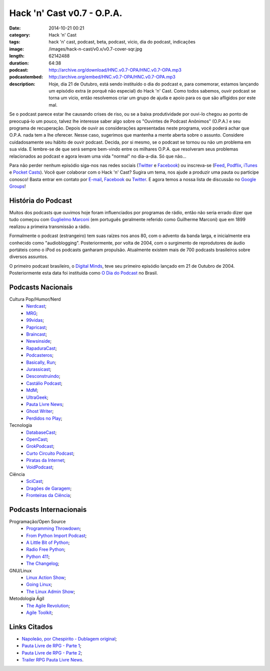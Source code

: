 Hack 'n' Cast v0.7 - O.P.A.
###########################
:date: 2014-10-21 00:21
:category: Hack 'n' Cast
:tags: hack 'n' cast, podcast, beta, podcast, vicio, dia do podcast, indicações
:image: /images/hack-n-cast/v0.x/v0.7-cover-sqr.jpg
:length: 62142488
:duration: 64:38
:podcast: http://archive.org/download/HNC.v0.7-OPA/HNC.v0.7-OPA.mp3
:podcastembed: http://archive.org/embed/HNC.v0.7-OPA/HNC.v0.7-OPA.mp3
:description: Hoje, dia 21 de Outubro, está sendo instituído o dia do podcast e, para comemorar, estamos lançando um episódio extra (e porquê não especial) do Hack 'n' Cast. Como todos sabemos, ouvir podcast se torna um vício, então resolvemos criar um grupo de ajuda e apoio para os que são afligidos por este mal.

Se o podcast parece estar lhe causando crises de riso, ou se a baixa produtividade por ouvi-lo chegou ao ponto de preocupá-lo um pouco, talvez lhe interesse saber algo sobre os "Ouvintes de Podcast Anônimos" (O.P.A.) e seu programa de recuperação. Depois de ouvir as considerações apresentadas neste programa, você poderá achar que O.P.A. nada tem a lhe oferecer. Nesse caso, sugerimos que mantenha a mente aberta sobre o assunto. Considere cuidadosamente seu hábito de ouvir podcast. Decida, por si mesmo, se o podcast se tornou ou não um problema em sua vida. E lembre-se de que será sempre bem-vindo entre os milhares O.P.A. que resolveram seus problemas relacionados ao podcast e agora levam uma vida "normal" no dia-a-dia. Só que não...

.. image:: {filename}/images/hack-n-cast/v0.x/v0.7-cover-wide.jpg
        :target: {filename}/images/hack-n-cast/v0.x/v0.7-cover-wide.jpg
        :alt: Hack 'n' Cast v0.7 - O.P.A.
        :align: center

Para não perder nenhum episódio siga-nos nas redes sociais (`Twitter`_ e `Facebook`_) ou inscreva-se (`Feed`_, `Podflix`_, `iTunes`_ e `Pocket Casts`_). Você quer colaborar com o Hack 'n' Cast? Sugira um tema, nos ajude a produzir uma pauta ou participe conosco! Basta entrar em contato por `E-mail`_, `Facebook`_ ou `Twitter`_. E agora temos a nossa lista de discussão no `Google Groups`_!

.. more

.. podcast:: HNC.v0.7-OPA
        :rss: http://feeds.feedburner.com/hack-n-cast
        :itunes: https://itunes.apple.com/br/podcast/hack-n-cast/id884916846

História do Podcast
-------------------

Muitos dos podcasts que ouvimos hoje foram influenciados por programas de rádio, então não seria errado dizer que tudo começou com `Guglielmo Marconi`_ (em português geralmente referido como Guilherme Marconi) que em 1899 realizou a primeira transmissão a rádio.

Formalmente o podcast (estrangeiro) tem suas raízes nos anos 80, com o advento da banda larga, e inicialmente era conhecido como "audioblogging". Posteriormente, por volta de 2004, com o surgimento de reprodutores de áudio portáteis como o iPod os podcasts ganharam propulsão. Atualmente existem mais de 700 podcasts brasileiros sobre diversos assuntos.

O primeiro podcast brasileiro, o `Digital Minds`_, teve seu primeiro episódio lançado em 21 de Outubro de 2004. Posteriormente esta data foi instituída como `O Dia do Podcast`_ no Brasil.

Podcasts Nacionais
------------------

Cultura Pop/Humor/Nerd
        - `Nerdcast`_;
        - `MRG`_;
        - `99vidas`_;
        - `Papricast`_;
        - `Braincast`_;
        - `Newsinside`_;
        - `RapaduraCast`_;
        - `Podcasteros`_;
        - `Basically, Run`_;
        - `Jurassicast`_;
        - `Desconstruindo`_;
        - `Castálio Podcast`_;
        - `MdM`_;
        - `UltraGeek`_;
        - `Pauta Livre News`_;
        - `Ghost Writer`_;
        - `Perdidos no Play`_;

Tecnologia 
        - `DatabaseCast`_;
        - `OpenCast`_;
        - `GrokPodcast`_;
        - `Curto Circuito Podcast`_;
        - `Piratas da Internet`_;
        - `VoidPodcast`_;

Ciência
        - `SciCast`_;
        - `Dragões de Garagem`_;
        - `Fronteiras da Ciência`_;

Podcasts Internacionais
-----------------------

Programação/Open Source
        - `Programming Throwdown`_;
        - `From Python Import Podcast`_;
        - `A Little Bit of Python`_;
        - `Radio Free Python`_;
        - `Python 411`_;
        - `The Changelog`_;

GNU/Linux
        - `Linux Action Show`_;
        - `Going Linux`_;
        - `The Linux Admin Show`_;

Metodologia Ágil
        - `The Agile Revolution`_;
        - `Agile Toolkit`_;



Links Citados
-------------

- `Napoleão, por Chespirito - Dublagem original`_;
- `Pauta Livre de RPG - Parte 1`_;
- `Pauta Livre de RPG - Parte 2`_;
- `Trailer RPG Pauta Livre News`_.


.. Social
.. _E-mail: mailto: hackncast@gmail.com
.. _Twitter: http://twitter.com/hackncast
.. _Facebook: http://facebook.com/hackncast
.. _Feed: http://feeds.feedburner.com/hack-n-cast
.. _Podflix: http://podflix.com.br/hackncast/
.. _iTunes: https://itunes.apple.com/br/podcast/hack-n-cast/id884916846?l=en
.. _Pocket Casts: http://pcasts.in/hackncast
.. _Google Groups: https://groups.google.com/forum/?hl=pt-BR#!forum/hackncast

.. Links diversos
.. _Guglielmo Marconi: http://pt.wikipedia.org/wiki/Guglielmo_Marconi
.. _Digital Minds: http://www.digitalminds.com.br/blog/
.. _O Dia do Podcast: http://diadopodcast.com.br/
.. _Napoleão, por Chespirito - Dublagem original: https://www.youtube.com/watch?v=F_lwdoW7wEs
.. _Pauta Livre de RPG - Parte 1: http://www.pautalivrenews.com/podcast/pauta-livre-news-33-aventuras-em-rodland-parte-1/
.. _Pauta Livre de RPG - Parte 2: http://www.pautalivrenews.com/podcast/pauta-livre-news-42-aventuras-em-rodland-o-grande-final/
.. _Trailer RPG Pauta Livre News: https://www.youtube.com/watch?v=1Ez66rpEy5k


.. Podcasts Nacionais
.. _Nerdcast: http://jovemnerd.com.br/nerdcast/
.. _MRG: http://matandorobosgigantes.com/
.. _SciCast: http://scicast.com.br/
.. _99vidas: http://99vidas.com.br/
.. _Dragões de Garagem: http://scienceblogs.com.br/dragoesdegaragem/
.. _Papricast: http://www.papricast.com.br/
.. _Braincast: http://www.brainstorm9.com.br/braincast9/
.. _Newsinside: http://www.newsinside.org/category/podcast
.. _Fronteiras da Ciência: http://www.ufrgs.br/frontdaciencia
.. _RapaduraCast: http://cinemacomrapadura.com.br/rapaduracast-podcast/
.. _Podcasteros: http://www.gameofthronesbr.com/category/podcasts/podcasteros
.. _DatabaseCast: http://imasters.com.br/perfil/databasecast/
.. _Basically, Run: http://basicallyrun.com.br/
.. _Jurassicast: http://jurassicast.com.br/
.. _OpenCast: http://tecnologiaaberta.com.br/
.. _GrokPodcast: http://grokpodcast.com/
.. _Desconstruindo: http://filosofianerd.blogspot.com.br
.. _Curto Circuito Podcast: http://curtocircuito.cc/
.. _Castálio Podcast: http://www.castalio.info/
.. _MdM: http://melhoresdomundo.net/
.. _Piratas da Internet: http://piratasdainternet.com.br/
.. _UltraGeek: http://www.redegeek.com.br/ultrageek/
.. _Pauta Livre News: http://www.pautalivrenews.com/
.. _VoidPodcast: http://voidpodcast.com/
.. _Ghost Writer: http://programagw.podomatic.com/
.. _Perdidos no Play: http://www.perdidosnoplay.com.br/

.. Podcasts Internacionais
.. _Programming Throwdown: http://www.programmingthrowdown.com
.. _Linux Action Show: http://www.jupiterbroadcasting.com/tag/linux-action-show/
.. _Going Linux: http://goinglinux.com/
.. _The Changelog: http://thechangelog.com
.. _From Python Import Podcast: http://frompythonimportpodcast.com/
.. _A Little Bit of Python: http://bitofpython.com/
.. _Radio Free Python: http://radiofreepython.com/
.. _Python 411: http://www.awaretek.com/python/
.. _The Linux Admin Show: http://linuxadminshow.com/
.. _The Agile Revolution: http://theagilerevolution.com/
.. _Agile Toolkit: http://agiletoolkit.libsyn.com/
